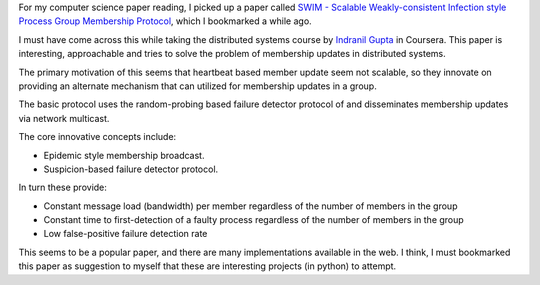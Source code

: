 .. title: SWIM - Group Membership protocol paper
.. slug: swim-group-membership-protocol-paper
.. date: 2017-01-12 20:54:20 UTC-08:00
.. tags: papers, computer science
.. category:
.. link:
.. description:
.. type: text

For my computer science paper reading, I picked up a paper called `SWIM - Scalable Weakly-consistent Infection style Process Group Membership Protocol`_, which I bookmarked a while ago.

I must have come across this while taking the distributed systems course by `Indranil Gupta`_ in Coursera.
This paper is interesting, approachable and tries to solve the problem of membership updates in distributed systems.

The primary motivation of this seems that heartbeat based member update seem not scalable, so they innovate on providing an alternate mechanism that can utilized for membership updates in a group.

The basic protocol uses the random-probing based failure detector protocol of and disseminates membership updates via
network multicast.

The core innovative concepts include:

* Epidemic style membership broadcast.
* Suspicion-based failure detector protocol.

In turn these provide:

* Constant message load (bandwidth) per member regardless of the number of members in the group
* Constant time to first-detection of a faulty process regardless of the number of members in the group
* Low false-positive failure detection rate

This seems to be a popular paper, and there are many implementations available in the web. I think, I must bookmarked this paper as suggestion to myself that these are interesting projects (in python) to attempt.



.. _Indranil Gupta: http://indy.cs.illinois.edu/

.. _SWIM - Scalable Weakly-consistent Infection style Process Group Membership Protocol: https://www.cs.cornell.edu/~asdas/research/dsn02-swim.pdf
